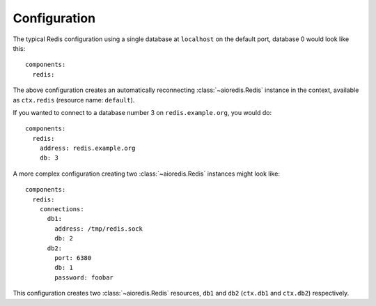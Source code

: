 Configuration
-------------

.. highlight:: yaml

The typical Redis configuration using a single database at ``localhost`` on the default port,
database 0 would look like this::

    components:
      redis:

The above configuration creates an automatically reconnecting :class:`~aioredis.Redis`
instance in the context, available as ``ctx.redis`` (resource name: ``default``).

If you wanted to connect to a database number 3 on ``redis.example.org``, you would do::

    components:
      redis:
        address: redis.example.org
        db: 3

A more complex configuration creating two :class:`~aioredis.Redis` instances might look like::

    components:
      redis:
        connections:
          db1:
            address: /tmp/redis.sock
            db: 2
          db2:
            port: 6380
            db: 1
            password: foobar

This configuration creates two :class:`~aioredis.Redis` resources, ``db1`` and ``db2`` (``ctx.db1``
and ``ctx.db2``) respectively.

.. seealso::
    Connection options: :func:`~asphalt.redis.component.RedisComponent.configure_client`
